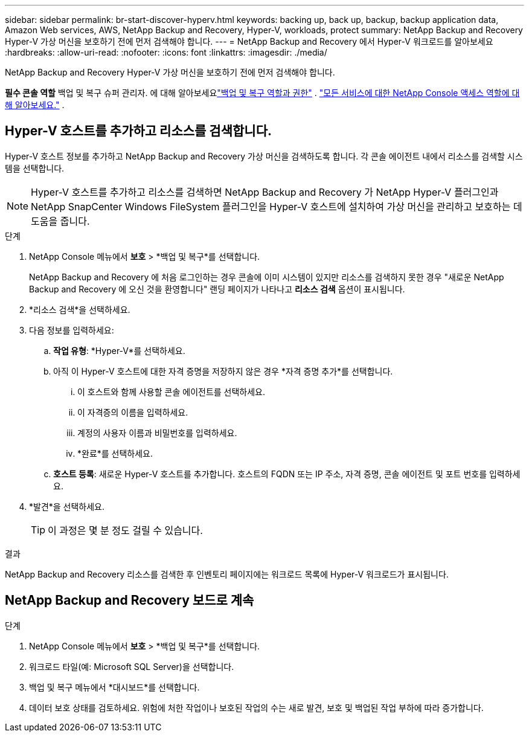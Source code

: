 ---
sidebar: sidebar 
permalink: br-start-discover-hyperv.html 
keywords: backing up, back up, backup, backup application data, Amazon Web services, AWS, NetApp Backup and Recovery, Hyper-V, workloads, protect 
summary: NetApp Backup and Recovery Hyper-V 가상 머신을 보호하기 전에 먼저 검색해야 합니다. 
---
= NetApp Backup and Recovery 에서 Hyper-V 워크로드를 알아보세요
:hardbreaks:
:allow-uri-read: 
:nofooter: 
:icons: font
:linkattrs: 
:imagesdir: ./media/


[role="lead"]
NetApp Backup and Recovery Hyper-V 가상 머신을 보호하기 전에 먼저 검색해야 합니다.

*필수 콘솔 역할* 백업 및 복구 슈퍼 관리자.  에 대해 알아보세요link:reference-roles.html["백업 및 복구 역할과 권한"] . https://docs.netapp.com/us-en/console-setup-admin/reference-iam-predefined-roles.html["모든 서비스에 대한 NetApp Console 액세스 역할에 대해 알아보세요."^] .



== Hyper-V 호스트를 추가하고 리소스를 검색합니다.

Hyper-V 호스트 정보를 추가하고 NetApp Backup and Recovery 가상 머신을 검색하도록 합니다.  각 콘솔 에이전트 내에서 리소스를 검색할 시스템을 선택합니다.


NOTE: Hyper-V 호스트를 추가하고 리소스를 검색하면 NetApp Backup and Recovery 가 NetApp Hyper-V 플러그인과 NetApp SnapCenter Windows FileSystem 플러그인을 Hyper-V 호스트에 설치하여 가상 머신을 관리하고 보호하는 데 도움을 줍니다.

.단계
. NetApp Console 메뉴에서 *보호* > *백업 및 복구*를 선택합니다.
+
NetApp Backup and Recovery 에 처음 로그인하는 경우 콘솔에 이미 시스템이 있지만 리소스를 검색하지 못한 경우 "새로운 NetApp Backup and Recovery 에 오신 것을 환영합니다" 랜딩 페이지가 나타나고 *리소스 검색* 옵션이 표시됩니다.

. *리소스 검색*을 선택하세요.
. 다음 정보를 입력하세요:
+
.. *작업 유형*: *Hyper-V*를 선택하세요.
.. 아직 이 Hyper-V 호스트에 대한 자격 증명을 저장하지 않은 경우 *자격 증명 추가*를 선택합니다.
+
... 이 호스트와 함께 사용할 콘솔 에이전트를 선택하세요.
... 이 자격증의 이름을 입력하세요.
... 계정의 사용자 이름과 비밀번호를 입력하세요.
... *완료*를 선택하세요.


.. *호스트 등록*: 새로운 Hyper-V 호스트를 추가합니다.  호스트의 FQDN 또는 IP 주소, 자격 증명, 콘솔 에이전트 및 포트 번호를 입력하세요.


. *발견*을 선택하세요.
+

TIP: 이 과정은 몇 분 정도 걸릴 수 있습니다.



.결과
NetApp Backup and Recovery 리소스를 검색한 후 인벤토리 페이지에는 워크로드 목록에 Hyper-V 워크로드가 표시됩니다.



== NetApp Backup and Recovery 보드로 계속

.단계
. NetApp Console 메뉴에서 *보호* > *백업 및 복구*를 선택합니다.
. 워크로드 타일(예: Microsoft SQL Server)을 선택합니다.
. 백업 및 복구 메뉴에서 *대시보드*를 선택합니다.
. 데이터 보호 상태를 검토하세요.  위험에 처한 작업이나 보호된 작업의 수는 새로 발견, 보호 및 백업된 작업 부하에 따라 증가합니다.

